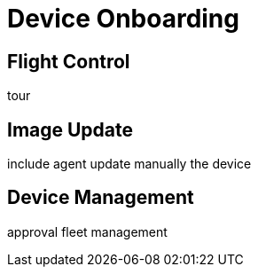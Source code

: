 = Device Onboarding

== Flight Control
tour

== Image Update
include agent 
update manually the device

== Device Management
approval
fleet management

